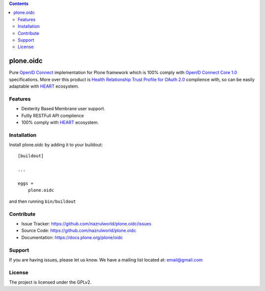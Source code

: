 .. contents::


==========
plone.oidc
==========

Pure `OpenID Connect`_ implementation for Plone framework which is 100% comply with `OpenID Connect Core 1.0`_ specifications. More over this product is `Health Relationship Trust Profile for OAuth 2.0`_ complience with, so can be easily adaptable with `HEART`_ ecosystem.


Features
--------

- Dexterity Based Membrane user support.
- Fullly RESTFull API complience
- 100% comply with `HEART`_ ecosystem.



Installation
------------

Install plone.oidc by adding it to your buildout::

    [buildout]

    ...

    eggs =
        plone.oidc


and then running ``bin/buildout``


Contribute
----------

- Issue Tracker: https://github.com/nazrulworld/plone.oidc/issues
- Source Code: https://github.com/nazrulworld/plone.oidc
- Documentation: https://docs.plone.org/plone/oidc


Support
-------

If you are having issues, please let us know.
We have a mailing list located at: email@gmail.com


License
-------

The project is licensed under the GPLv2.

.. _`OAuth 2.0`: https://oauth.net/2/
.. _`OpenID Connect`: http://openid.net/connect/
.. _`OpenID Connect Core 1.0`: http://openid.net/specs/openid-connect-core-1_0.html
.. _`HEART`: http://openid.net/wg/heart/
.. _`Health Relationship Trust Profile for OAuth 2.0`: http://openid.net/specs/openid-heart-oauth2-1_0.html